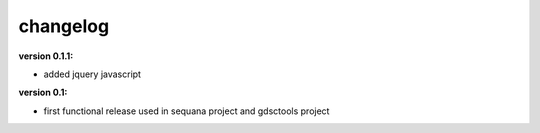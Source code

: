 changelog
===============

:version 0.1.1:

* added jquery javascript

:version 0.1: 

* first functional release used in sequana project and gdsctools project
